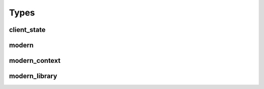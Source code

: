 Types
=====

client_state
------------

modern
------

modern_context
--------------

modern_library
--------------
